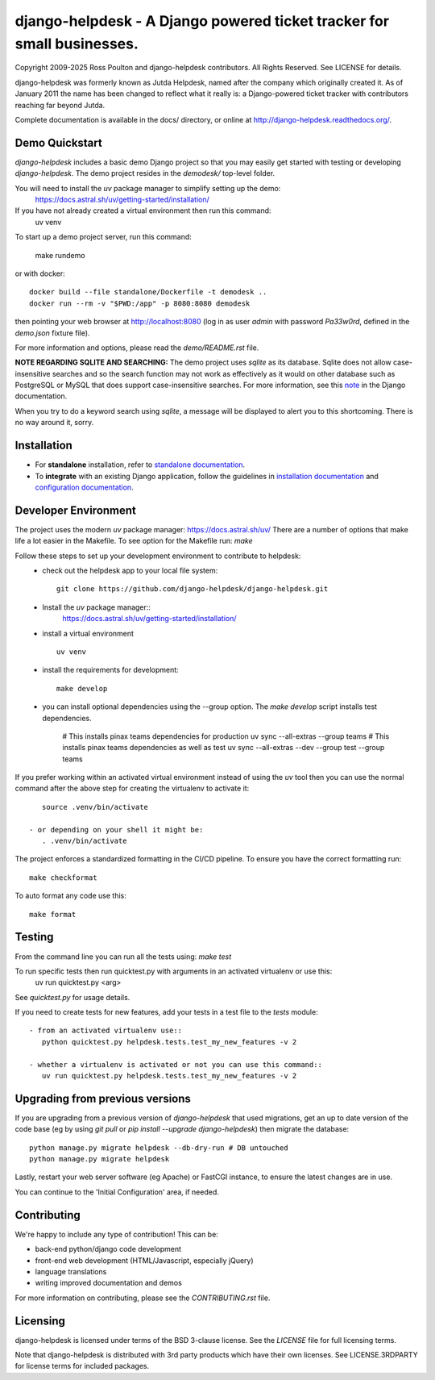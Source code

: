 django-helpdesk - A Django powered ticket tracker for small businesses.
=======================================================================

.. image:: https://dev.azure.com/django-helpdesk/django-helpdesk/_apis/build/status/django-helpdesk.django-helpdesk?branchName=master
  :target: https://dev.azure.com/django-helpdesk/django-helpdesk/_build/latest?definitionId=1&branchName=master
  :alt: Build Status

.. image:: https://codecov.io/gh/django-helpdesk/django-helpdesk/branch/develop/graph/badge.svg
  :target: https://codecov.io/gh/django-helpdesk/django-helpdesk

Copyright 2009-2025 Ross Poulton and django-helpdesk contributors. All Rights Reserved.
See LICENSE for details.

django-helpdesk was formerly known as Jutda Helpdesk, named after the
company which originally created it. As of January 2011 the name has been
changed to reflect what it really is: a Django-powered ticket tracker with
contributors reaching far beyond Jutda.

Complete documentation is available in the docs/ directory,
or online at http://django-helpdesk.readthedocs.org/.


Demo Quickstart
---------------

`django-helpdesk` includes a basic demo Django project so that you may easily
get started with testing or developing `django-helpdesk`. The demo project
resides in the `demodesk/` top-level folder.

You will need to install the `uv` package manager to simplify setting up the demo:
    https://docs.astral.sh/uv/getting-started/installation/

If you have not already created a virtual environment then run this command:
    uv venv

To start up a demo project server, run this command:

    make rundemo

or with docker::

    docker build --file standalone/Dockerfile -t demodesk ..
    docker run --rm -v "$PWD:/app" -p 8080:8080 demodesk

then pointing your web browser at http://localhost:8080 (log in as user
`admin` with password `Pa33w0rd`, defined in the `demo.json` fixture file).

For more information and options, please read the `demo/README.rst` file.

**NOTE REGARDING SQLITE AND SEARCHING:**
The demo project uses `sqlite` as its database. Sqlite does not allow
case-insensitive searches and so the search function may not work as
effectively as it would on other database such as PostgreSQL or MySQL
that does support case-insensitive searches.
For more information, see this note_ in the Django documentation.

When you try to do a keyword search using `sqlite`, a message will be displayed
to alert you to this shortcoming. There is no way around it, sorry.

Installation
------------

* |standalone_icon| For **standalone** installation, refer to `standalone documentation <./docs/standalone.rst>`_.

* |django_icon| To **integrate** with an existing Django application, follow the guidelines in `installation documentation <./docs/install.rst>`_ and `configuration documentation <./docs/configuration.rst>`_.

.. |standalone_icon| image:: src/helpdesk/static/helpdesk/img/icon512.png
   :height: 24px
   :width: 24px
   :align: middle

.. |django_icon| image:: src/helpdesk/static/helpdesk/img/django-logo-positive.png
   :height: 24px
   :width: 60px
   :align: middle

Developer Environment
---------------------
The project uses the modern `uv` package manager: https://docs.astral.sh/uv/
There are a number of options that make life a lot easier in the Makefile.
To see option for the Makefile run: `make`

Follow these steps to set up your development environment to contribute to helpdesk:
 - check out the helpdesk app to your local file system::

    git clone https://github.com/django-helpdesk/django-helpdesk.git

 - Install the `uv` package manager::
    https://docs.astral.sh/uv/getting-started/installation/

 - install a virtual environment ::

    uv venv

 - install the requirements for development::

    make develop

 - you can install optional dependencies using the --group option. The `make develop` script installs test dependencies.

    # This installs pinax teams dependencies for production
    uv sync --all-extras --group teams
    # This installs pinax teams dependencies as well as test
    uv sync --all-extras --dev --group test --group teams


If you prefer working within an activated virtual environment instead of using the `uv` tool
then you can use the normal command after the above step for creating the virtualenv to activate it::

    source .venv/bin/activate

 - or depending on your shell it might be:
    . .venv/bin/activate

The project enforces a standardized formatting in the CI/CD pipeline. To ensure you have the correct formatting run::

    make checkformat

To auto format any code use this::

    make format

Testing
-------

From the command line you can run all the tests using: `make test`

To run specific tests then run quicktest.py with arguments in an activated virtualenv or use this:
    uv run quicktest.py <arg>

See `quicktest.py` for usage details.

If you need to create tests for new features, add your tests in a test file to the `tests` module::

 - from an activated virtualenv use::
    python quicktest.py helpdesk.tests.test_my_new_features -v 2

 - whether a virtualenv is activated or not you can use this command::
    uv run quicktest.py helpdesk.tests.test_my_new_features -v 2

Upgrading from previous versions
--------------------------------

If you are upgrading from a previous version of `django-helpdesk` that used
migrations, get an up to date version of the code base (eg by using
`git pull` or `pip install --upgrade django-helpdesk`) then migrate the database::

    python manage.py migrate helpdesk --db-dry-run # DB untouched
    python manage.py migrate helpdesk

Lastly, restart your web server software (eg Apache) or FastCGI instance, to
ensure the latest changes are in use.

You can continue to the 'Initial Configuration' area, if needed.

Contributing
------------

We're happy to include any type of contribution! This can be:

* back-end python/django code development
* front-end web development (HTML/Javascript, especially jQuery)
* language translations
* writing improved documentation and demos

For more information on contributing, please see the `CONTRIBUTING.rst` file.


Licensing
---------

django-helpdesk is licensed under terms of the BSD 3-clause license.
See the `LICENSE` file for full licensing terms.

Note that django-helpdesk is distributed with 3rd party products which
have their own licenses. See LICENSE.3RDPARTY for license terms for
included packages.

.. _note: https://docs.djangoproject.com/en/dev/ref/databases/#substring-matching-and-case-sensitivity


